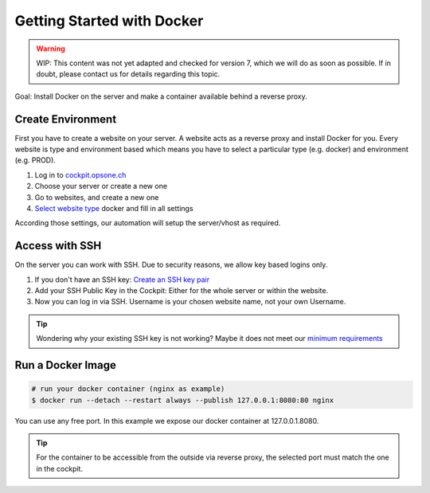 .. index::
   triple: How-to; Getting Started with; Docker
   :name: howto-docker

===========================
Getting Started with Docker
===========================

.. warning::

   WIP: This content was not yet adapted and checked for version 7,
   which we will do as soon as possible.
   If in doubt, please contact us for details regarding this topic.

Goal: Install Docker on the server and make a container available behind a reverse proxy.

Create Environment
------------------

First you have to create a website on your server.
A website acts as a reverse proxy and install Docker for you.
Every website is type and environment based which means you have to select a particular type (e.g. docker) and environment (e.g. PROD).

1. Log in to `cockpit.opsone.ch <https://cockpit.opsone.ch>`__
2. Choose your server or create a new one
3. Go to websites, and create a new one
4. `Select website type <../services/website.html#docker>`__ docker and fill in all settings

According those settings, our automation will setup the server/vhost as required.

Access with SSH
---------------

On the server you can work with SSH.
Due to security reasons, we allow key based logins only.

1. If you don't have an SSH key: `Create an SSH key pair <../server/ssh-keys.html>`__
2. Add your SSH Public Key in the Cockpit: Either for the whole server or within the website.
3. Now you can log in via SSH. Username is your chosen website name, not your own Username.

.. tip:: Wondering why your existing SSH key is not working? Maybe it does not meet our `minimum requirements <../server/ssh-keys.html>`_ 

Run a Docker Image
------------------

.. code-block:: shell

  # run your docker container (nginx as example)
  $ docker run --detach --restart always --publish 127.0.0.1:8080:80 nginx

You can use any free port. In this example we expose our docker container at 127.0.0.1.8080.

.. tip:: For the container to be accessible from the outside via reverse proxy, the selected port must match the one in the cockpit.
